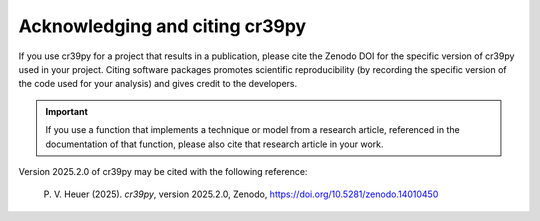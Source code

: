 .. _citation:

Acknowledging and citing cr39py
===============================

.. |version_to_cite| replace:: 2025.2.0
.. |doi_hyperlink| replace:: https://doi.org/10.5281/zenodo.14010450
.. |citation_year| replace:: 2025

If you use cr39py for a project that results in a publication, please cite the Zenodo DOI for the specific version of cr39py used in your project.
Citing software packages promotes scientific reproducibility (by recording the specific version of the code used for your analysis) and gives credit to
the developers.

.. important::

   If you use a function that implements a technique or model from a research article, referenced in the
   documentation of that function, please also cite that research article in your work.


Version |version_to_cite| of cr39py may be cited with the following
reference:

   P. V. Heuer (|citation_year|). *cr39py*, version
   |version_to_cite|, Zenodo, |doi_hyperlink|
